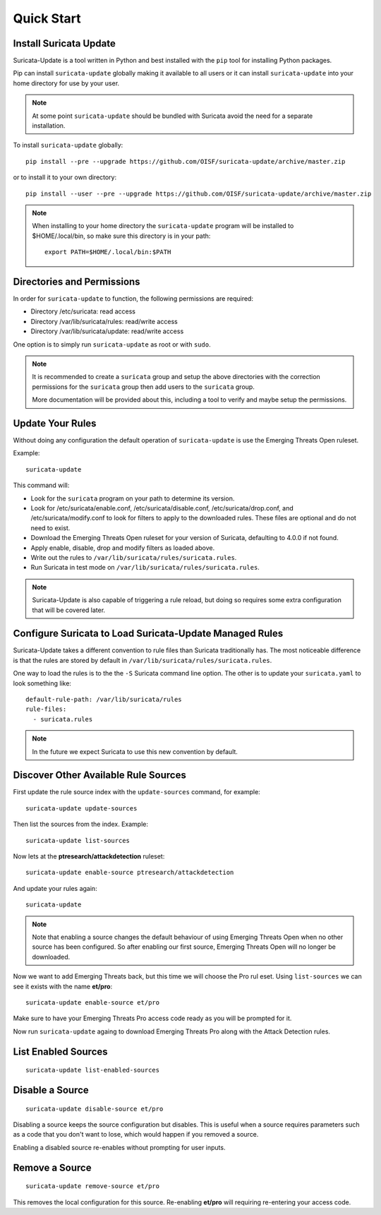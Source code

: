 Quick Start
###########

Install Suricata Update
=======================

Suricata-Update is a tool written in Python and best installed with
the ``pip`` tool for installing Python packages.

Pip can install ``suricata-update`` globally making it available to
all users or it can install ``suricata-update`` into your home
directory for use by your user.

.. note:: At some point ``suricata-update`` should be bundled with
          Suricata avoid the need for a separate installation.

To install ``suricata-update`` globally::

    pip install --pre --upgrade https://github.com/OISF/suricata-update/archive/master.zip

or to install it to your own directory::

    pip install --user --pre --upgrade https://github.com/OISF/suricata-update/archive/master.zip

.. note:: When installing to your home directory the
          ``suricata-update`` program will be installed to
          $HOME/.local/bin, so make sure this directory is in your
          path::

	    export PATH=$HOME/.local/bin:$PATH

Directories and Permissions
===========================

In order for ``suricata-update`` to function, the following
permissions are required:

* Directory /etc/suricata: read access
* Directory /var/lib/suricata/rules: read/write access
* Directory /var/lib/suricata/update: read/write access

One option is to simply run ``suricata-update`` as root or with
``sudo``.

.. note:: It is recommended to create a ``suricata`` group and setup
          the above directories with the correction permissions for
          the ``suricata`` group then add users to the ``suricata``
          group.

	  More documentation will be provided about this, including a
	  tool to verify and maybe setup the permissions.

Update Your Rules
=================

Without doing any configuration the default operation of
``suricata-update`` is use the Emerging Threats Open ruleset.

Example::

  suricata-update

This command will:

* Look for the ``suricata`` program on your path to determine its
  version.

* Look for /etc/suricata/enable.conf, /etc/suricata/disable.conf,
  /etc/suricata/drop.conf, and /etc/suricata/modify.conf to look for
  filters to apply to the downloaded rules. These files are optional
  and do not need to exist.

* Download the Emerging Threats Open ruleset for your version of
  Suricata, defaulting to 4.0.0 if not found.

* Apply enable, disable, drop and modify filters as loaded above.

* Write out the rules to ``/var/lib/suricata/rules/suricata.rules``.

* Run Suricata in test mode on
  ``/var/lib/suricata/rules/suricata.rules``.

.. note:: Suricata-Update is also capable of triggering a rule reload,
          but doing so requires some extra configuration that will be
          covered later.

Configure Suricata to Load Suricata-Update Managed Rules
========================================================

Suricata-Update takes a different convention to rule files than
Suricata traditionally has. The most noticeable difference is that the
rules are stored by default in
``/var/lib/suricata/rules/suricata.rules``.

One way to load the rules is to the the ``-S`` Suricata command line
option. The other is to update your ``suricata.yaml`` to look
something like::

  default-rule-path: /var/lib/suricata/rules
  rule-files:
    - suricata.rules

.. note:: In the future we expect Suricata to use this new convention
          by default.

Discover Other Available Rule Sources
=====================================

First update the rule source index with the ``update-sources`` command,
for example::

  suricata-update update-sources

Then list the sources from the index. Example::

  suricata-update list-sources

Now lets at the **ptresearch/attackdetection** ruleset::

  suricata-update enable-source ptresearch/attackdetection

And update your rules again::

  suricata-update

.. note:: Note that enabling a source changes the default behaviour of
          using Emerging Threats Open when no other source has been
          configured. So after enabling our first source, Emerging
          Threats Open will no longer be downloaded.

Now we want to add Emerging Threats back, but this time we will choose
the Pro rul eset. Using ``list-sources`` we can see it exists with the
name **et/pro**::

  suricata-update enable-source et/pro

Make sure to have your Emerging Threats Pro access code ready as you
will be prompted for it.

Now run ``suricata-update`` againg to download Emerging Threats Pro
along with the Attack Detection rules.

List Enabled Sources
====================

::

   suricata-update list-enabled-sources

Disable a Source
================

::

   suricata-update disable-source et/pro

Disabling a source keeps the source configuration but disables. This
is useful when a source requires parameters such as a code that you
don't want to lose, which would happen if you removed a source.

Enabling a disabled source re-enables without prompting for user
inputs.

Remove a Source
===============

::

   suricata-update remove-source et/pro

This removes the local configuration for this source. Re-enabling
**et/pro** will requiring re-entering your access code.


